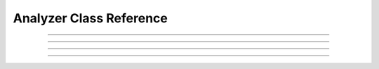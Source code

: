 .. _dronekit-la-reference_analyzers:

========================
Analyzer Class Reference
========================

.. doxygenclass:: Analyzer

   
----   
   
.. doxygenclass:: Analyzer_Result


----
   
.. doxygenclass:: Analyzer_Result_Event

   
----

.. doxygenclass:: Analyzer_Result_Period

   
----

.. doxygenclass:: Analyzer_Result_Summary


   
.. Not documented yet but we'd like: AnalyzerVehicle::Base, AnalyzerVehicle::Copter, Analyze::add_data_source(), 
